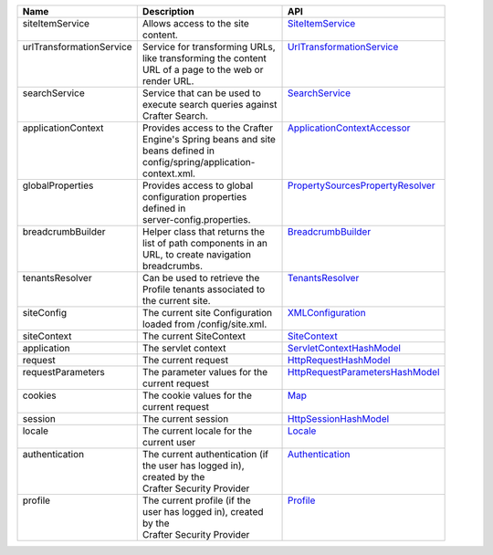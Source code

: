 +--------------------------+--------------------------------+------------------------------------+
|| Name                    || Description                   || API                               |
+==========================+================================+====================================+
|| siteItemService         || Allows access to the site     || `SiteItemService`_                |
||                         || content.                      ||                                   |                        
+--------------------------+--------------------------------+------------------------------------+
|| urlTransformationService|| Service for transforming URLs,|| `UrlTransformationService`_       |
||                         || like transforming the content ||                                   |
||                         || URL of a page to the web or   ||                                   |
||                         || render URL.                   ||                                   |
+--------------------------+--------------------------------+------------------------------------+
|| searchService           || Service that can be used to   || `SearchService`_                  |
||                         || execute search queries against||                                   |
||                         || Crafter Search.               ||                                   |
+--------------------------+--------------------------------+------------------------------------+
|| applicationContext      || Provides access to the Crafter|| `ApplicationContextAccessor`_     |
||                         || Engine's Spring beans and site||                                   |
||                         || beans defined in              ||                                   |
||                         || config/spring/application-    ||                                   |
||                         || context.xml.                  ||                                   | 
+--------------------------+--------------------------------+------------------------------------+
|| globalProperties        || Provides access to global     || `PropertySourcesPropertyResolver`_|
||                         || configuration properties      ||                                   |
||                         || defined in                    ||                                   |
||                         || server-config.properties.     ||                                   |
+--------------------------+--------------------------------+------------------------------------+
|| breadcrumbBuilder       || Helper class that returns the || `BreadcrumbBuilder`_              | 
||                         || list of path components in an ||                                   |
||                         || URL, to create navigation     ||                                   |
||                         || breadcrumbs.                  ||                                   |
+--------------------------+--------------------------------+------------------------------------+
|| tenantsResolver         || Can be used to retrieve the   || `TenantsResolver`_                |
||                         || Profile tenants associated to ||                                   |
||                         || the current site.             ||                                   | 
+--------------------------+--------------------------------+------------------------------------+
|| siteConfig              || The current site Configuration|| `XMLConfiguration`_               |
||                         || loaded from /config/site.xml. ||                                   | 
+--------------------------+--------------------------------+------------------------------------+
|| siteContext             || The current SiteContext       || `SiteContext`_                    |
+--------------------------+--------------------------------+------------------------------------+
|| application             || The servlet context           || `ServletContextHashModel`_        |
+--------------------------+--------------------------------+------------------------------------+
|| request                 || The current request           || `HttpRequestHashModel`_           |
+--------------------------+--------------------------------+------------------------------------+
|| requestParameters       || The parameter values for the  || `HttpRequestParametersHashModel`_ |
||                         || current request               ||                                   |
+--------------------------+--------------------------------+------------------------------------+
|| cookies                 || The cookie values for the     || `Map`_                            |
||                         || current request               ||                                   |
+--------------------------+--------------------------------+------------------------------------+
|| session                 || The current session           || `HttpSessionHashModel`_           |
+--------------------------+--------------------------------+------------------------------------+
|| locale                  || The current locale for the    || `Locale`_                         |
||                         || current user                  ||                                   |
+--------------------------+--------------------------------+------------------------------------+
|| authentication          || The current authentication (if|| `Authentication`_                 |
||                         || the user has logged in),      ||                                   |
||                         || created by the                ||                                   |
||                         || Crafter Security Provider     ||                                   |
+--------------------------+--------------------------------+------------------------------------+
|| profile                 || The current profile (if the   || `Profile`_                        |
||                         || user has logged in), created  ||                                   |
||                         || by the                        ||                                   |
||                         || Crafter Security Provider     ||                                   |
+--------------------------+--------------------------------+------------------------------------+

.. _SiteItemService: :javadoc_base_url:`engine/org/craftercms/engine/service/SiteItemService.html`
.. _UrlTransformationService: :javadoc_base_url:`engine/org/craftercms/engine/service/UrlTransformationService.html`
.. _SearchService: :javadoc_base_url:`search/org/craftercms/search/service/SearchService.html`
.. _ApplicationContextAccessor: :javadoc_base_url:`engine/org/craftercms/engine/util/spring/ApplicationContextAccessor.html`
.. _PropertySourcesPropertyResolver: https://docs.spring.io/spring/docs/current/javadoc-api/org/springframework/core/env/PropertySourcesPropertyResolver.html
.. _BreadcrumbBuilder: :javadoc_base_url:`engine/org/craftercms/engine/util/breadcrumb/BreadcrumbBuilder.html`
.. _TenantsResolver: :javadoc_base_url:`profile/org/craftercms/security/utils/tenant/TenantsResolver.html`
.. _ProfileService: :javadoc_base_url:`profile/org/craftercms/profile/api/services/ProfileService.html`
.. _TenantService: :javadoc_base_url:`profile/org/craftercms/profile/api/services/TenantService.html`
.. _AuthenticationService: :javadoc_base_url:`profile/org/craftercms/profile/api/services/AuthenticationService.html`
.. _AuthenticationManager: :javadoc_base_url:`profile/org/craftercms/security/authentication/AuthenticationManager.html`
.. _TextEncryptor: http://docs.spring.io/autorepo/docs/spring-security/4.0.3.RELEASE/apidocs/org/springframework/security/crypto/encrypt/TextEncryptor.html
.. _Logger: http://www.slf4j.org/api/org/slf4j/Logger.html
.. _XMLConfiguration: https://commons.apache.org/proper/commons-configuration/javadocs/v1.10/apidocs/org/apache/commons/configuration/XMLConfiguration.html
.. _SiteContext: :javadoc_base_url:`engine/org/craftercms/engine/service/context/SiteContext.html`
.. _ServletContextHashModel: :javadoc_base_url:`engine/org/craftercms/engine/freemarker/ServletContextHashModel.html`
.. _HttpRequestHashModel: :javadoc_base_url:`engine/org/craftercms/engine/util/freemarker/HttpRequestHashModel.html`
.. _HttpRequestParametersHashModel: http://freemarker.org/docs/api/freemarker/ext/servlet/HttpRequestParametersHashModel.html
.. _HttpSessionHashModel: http://freemarker.org/docs/api/freemarker/ext/servlet/HttpSessionHashModel.html
.. _Map: https://docs.oracle.com/javase/7/docs/api/java/util/Map.html
.. _Locale: https://docs.oracle.com/javase/7/docs/api/java/util/Locale.html
.. _Authentication: :javadoc_base_url:`profile/org/craftercms/security/authentication/Authentication.html`
.. _Profile: :javadoc_base_url:`profile/org/craftercms/profile/api/Profile.html`
